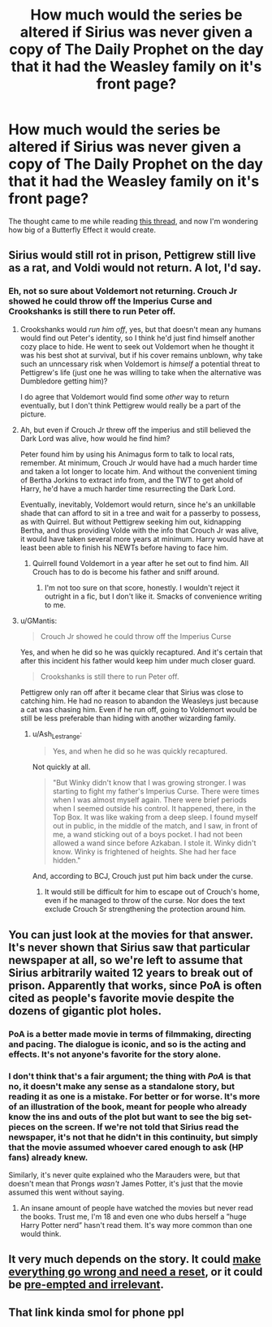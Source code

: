 #+TITLE: How much would the series be altered if Sirius was never given a copy of The Daily Prophet on the day that it had the Weasley family on it's front page?

* How much would the series be altered if Sirius was never given a copy of The Daily Prophet on the day that it had the Weasley family on it's front page?
:PROPERTIES:
:Author: Raesong
:Score: 27
:DateUnix: 1565332823.0
:DateShort: 2019-Aug-09
:FlairText: Discussion
:END:
The thought came to me while reading [[https://old.reddit.com/r/HPfanfiction/comments/cnvtm6/sirius_meets_hagrid_in_azkaban/][this thread]], and now I'm wondering how big of a Butterfly Effect it would create.


** Sirius would still rot in prison, Pettigrew still live as a rat, and Voldi would not return. A lot, I'd say.
:PROPERTIES:
:Author: Mikill1995
:Score: 24
:DateUnix: 1565334770.0
:DateShort: 2019-Aug-09
:END:

*** Eh, not so sure about Voldemort not returning. Crouch Jr showed he could throw off the Imperius Curse and Crookshanks is still there to run Peter off.
:PROPERTIES:
:Author: Ash_Lestrange
:Score: 17
:DateUnix: 1565336270.0
:DateShort: 2019-Aug-09
:END:

**** Crookshanks would /run him off/, yes, but that doesn't mean any humans would find out Peter's identity, so I think he'd just find himself another cozy place to hide. He went to seek out Voldemort when he thought it was his best shot at survival, but if his cover remains unblown, why take such an unncessary risk when Voldemort is /himself/ a potential threat to Pettigrew's life (just one he was willing to take when the alternative was Dumbledore getting him)?

I do agree that Voldemort would find some /other/ way to return eventually, but I don't think Pettigrew would really be a part of the picture.
:PROPERTIES:
:Author: Achille-Talon
:Score: 13
:DateUnix: 1565345753.0
:DateShort: 2019-Aug-09
:END:


**** Ah, but even if Crouch Jr threw off the imperius and still believed the Dark Lord was alive, how would he find him?

Peter found him by using his Animagus form to talk to local rats, remember. At minimum, Crouch Jr would have had a much harder time and taken a lot longer to locate him. And without the convenient timing of Bertha Jorkins to extract info from, and the TWT to get ahold of Harry, he'd have a much harder time resurrecting the Dark Lord.

Eventually, inevitably, Voldemort would return, since he's an unkillable shade that can afford to sit in a tree and wait for a passerby to possess, as with Quirrel. But without Pettigrew seeking him out, kidnapping Bertha, and thus providing Volde with the info that Crouch Jr was alive, it would have taken several more years at minimum. Harry would have at least been able to finish his NEWTs before having to face him.
:PROPERTIES:
:Author: NeverAskAnyQuestions
:Score: 5
:DateUnix: 1565360495.0
:DateShort: 2019-Aug-09
:END:

***** Quirrell found Voldemort in a year after he set out to find him. All Crouch has to do is become his father and sniff around.
:PROPERTIES:
:Author: Ash_Lestrange
:Score: 1
:DateUnix: 1565362634.0
:DateShort: 2019-Aug-09
:END:

****** I'm not too sure on that score, honestly. I wouldn't reject it outright in a fic, but I don't like it. Smacks of convenience writing to me.
:PROPERTIES:
:Author: NeverAskAnyQuestions
:Score: 2
:DateUnix: 1565362742.0
:DateShort: 2019-Aug-09
:END:


**** u/GMantis:
#+begin_quote
  Crouch Jr showed he could throw off the Imperius Curse
#+end_quote

Yes, and when he did so he was quickly recaptured. And it's certain that after this incident his father would keep him under much closer guard.

#+begin_quote
  Crookshanks is still there to run Peter off.
#+end_quote

Pettigrew only ran off after it became clear that Sirius was close to catching him. He had no reason to abandon the Weasleys just because a cat was chasing him. Even if he run off, going to Voldemort would be still be less preferable than hiding with another wizarding family.
:PROPERTIES:
:Author: GMantis
:Score: 1
:DateUnix: 1566641793.0
:DateShort: 2019-Aug-24
:END:

***** u/Ash_Lestrange:
#+begin_quote
  Yes, and when he did so he was quickly recaptured.
#+end_quote

Not quickly at all.

#+begin_quote
  "But Winky didn't know that I was growing stronger. I was starting to fight my father's Imperius Curse. There were times when I was almost myself again. There were brief periods when I seemed outside his control. It happened, there, in the Top Box. It was like waking from a deep sleep. I found myself out in public, in the middle of the match, and I saw, in front of me, a wand sticking out of a boys pocket. I had not been allowed a wand since before Azkaban. I stole it. Winky didn't know. Winky is frightened of heights. She had her face hidden."
#+end_quote

And, according to BCJ, Crouch just put him back under the curse.
:PROPERTIES:
:Author: Ash_Lestrange
:Score: 1
:DateUnix: 1566645753.0
:DateShort: 2019-Aug-24
:END:

****** It would still be difficult for him to escape out of Crouch's home, even if he managed to throw of the curse. Nor does the text exclude Crouch Sr strengthening the protection around him.
:PROPERTIES:
:Author: GMantis
:Score: 1
:DateUnix: 1566649485.0
:DateShort: 2019-Aug-24
:END:


** You can just look at the movies for that answer. It's never shown that Sirius saw that particular newspaper at all, so we're left to assume that Sirius arbitrarily waited 12 years to break out of prison. Apparently that works, since PoA is often cited as people's favorite movie despite the dozens of gigantic plot holes.
:PROPERTIES:
:Author: Lord_Anarchy
:Score: 5
:DateUnix: 1565340421.0
:DateShort: 2019-Aug-09
:END:

*** PoA is a better made movie in terms of filmmaking, directing and pacing. The dialogue is iconic, and so is the acting and effects. It's not anyone's favorite for the story alone.
:PROPERTIES:
:Author: Redhotlipstik
:Score: 6
:DateUnix: 1565377833.0
:DateShort: 2019-Aug-09
:END:


*** I don't think that's a fair argument; the thing with /PoA/ is that no, it doesn't make any sense as a standalone story, but reading it as one is a mistake. For better or for worse. It's more of an illustration of the book, meant for people who already know the ins and outs of the plot but want to see the big set-pieces on the screen. If we're not told that Sirius read the newspaper, it's not that he didn't in this continuity, but simply that the movie assumed whoever cared enough to ask (HP fans) already knew.

Similarly, it's never quite explained who the Marauders were, but that doesn't mean that Prongs /wasn't/ James Potter, it's just that the movie assumed this went without saying.
:PROPERTIES:
:Author: Achille-Talon
:Score: 12
:DateUnix: 1565346851.0
:DateShort: 2019-Aug-09
:END:

**** An insane amount of people have watched the movies but never read the books. Trust me, I'm 18 and even one who dubs herself a ”huge Harry Potter nerd” hasn't read them. It's way more common than one would think.
:PROPERTIES:
:Author: Snaximon
:Score: 4
:DateUnix: 1565359024.0
:DateShort: 2019-Aug-09
:END:


** It very much depends on the story. It could [[https://archiveofourown.org/works/1113651][make everything go wrong and need a reset]], or it could be [[https://www.fanfiction.net/s/9469064/1/][pre-empted and irrelevant]].
:PROPERTIES:
:Author: thrawnca
:Score: 1
:DateUnix: 1565467879.0
:DateShort: 2019-Aug-11
:END:


** That link kinda smol for phone ppl
:PROPERTIES:
:Author: TheSirGrailluet
:Score: -1
:DateUnix: 1565354253.0
:DateShort: 2019-Aug-09
:END:

